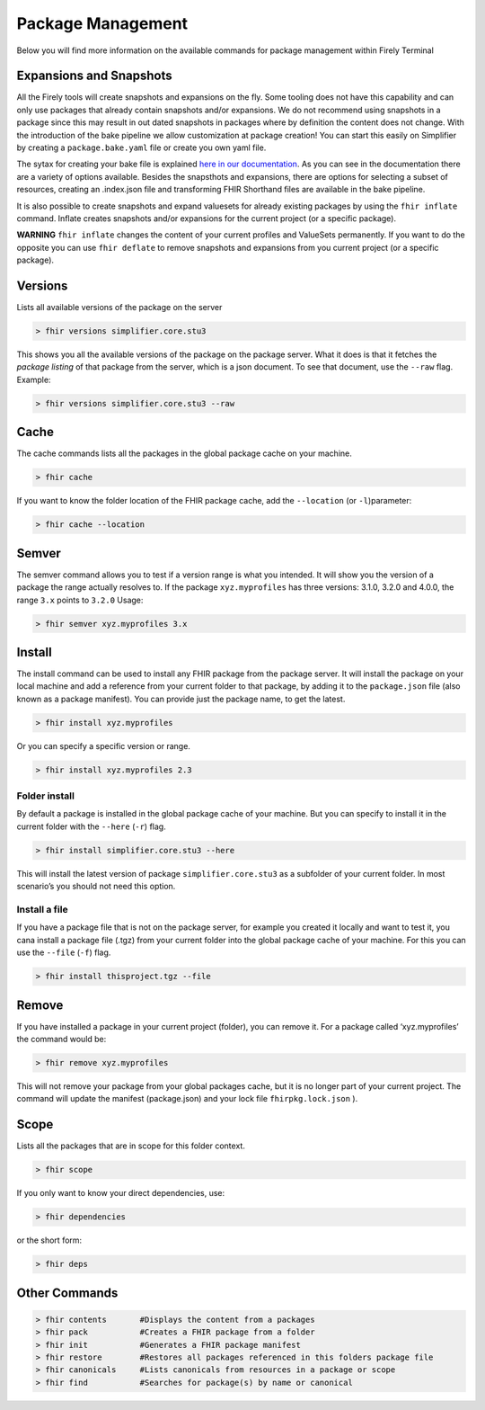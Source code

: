 Package Management
===================

Below you will find more information on the available commands for package management within Firely Terminal

Expansions and Snapshots
------------------------
All the Firely tools will create snapshots and expansions on the fly. Some tooling does not have this capability and can only use packages that already contain snapshots and/or expansions. We do not recommend using snapshots in a package since this may result in out dated snapshots in packages where by definition the content does not change. With the introduction of the bake pipeline we allow customization at package creation! You can start this easily on Simplifier by creating a ``package.bake.yaml`` file or create you own yaml file. 

The sytax for creating your bake file is explained `here in our documentation <https://simplifier.net/docs/bake>`_. As you can see in the documentation there are a variety of options available. Besides the snapsthots and expansions, there are options for selecting a subset of resources, creating an .index.json file and transforming FHIR Shorthand files are available in the bake pipeline. 

It is also possible to create snapshots and expand valuesets for already existing packages by using the ``fhir inflate`` command. Inflate creates snapshots and/or expansions for the current project (or a specific package).

**WARNING** ``fhir inflate`` changes the content of your current profiles and ValueSets permanently. If you want to do the opposite you can use ``fhir deflate`` to remove snapshots and expansions from you current project (or a specific package). 

Versions
--------
Lists all available versions of the package on the server

.. code-block:: Bash

   > fhir versions simplifier.core.stu3

This shows you all the available versions of the package on the package
server. What it does is that it fetches the *package listing* of that
package from the server, which is a json document. To see that document,
use the ``--raw`` flag. Example:

.. code-block:: Bash

   > fhir versions simplifier.core.stu3 --raw


Cache
-----

The cache commands lists all the packages in the global package cache on
your machine.

.. code-block:: Bash

   > fhir cache 

If you want to know the folder location of the FHIR package cache, add
the ``--location`` (or ``-l``)parameter:

.. code-block:: Bash

   > fhir cache --location

Semver
------
The semver command allows you to test if a version range is what you
intended. It will show you the version of a package the range actually
resolves to. If the package ``xyz.myprofiles`` has three versions:
3.1.0, 3.2.0 and 4.0.0, the range ``3.x`` points to ``3.2.0`` Usage:

.. code-block:: Bash

   > fhir semver xyz.myprofiles 3.x


Install
--------
The install command can be used to install any FHIR package from the
package server. It will install the package on your local machine and
add a reference from your current folder to that package, by adding it
to the ``package.json`` file (also known as a package manifest). You can
provide just the package name, to get the latest.

.. code-block:: Bash

   > fhir install xyz.myprofiles 

Or you can specify a specific version or range.

.. code-block:: Bash

   > fhir install xyz.myprofiles 2.3

Folder install
~~~~~~~~~~~~~~

By default a package is installed in the global package cache of your
machine. But you can specify to install it in the current folder with
the ``--here`` (``-r``) flag.

.. code-block:: Bash

   > fhir install simplifier.core.stu3 --here

This will install the latest version of package ``simplifier.core.stu3``
as a subfolder of your current folder. In most scenario’s you should not
need this option.

Install a file
~~~~~~~~~~~~~~

If you have a package file that is not on the package server, for
example you created it locally and want to test it, you cana install a
package file (.tgz) from your current folder into the global package
cache of your machine. For this you can use the ``--file`` (``-f``)
flag.

.. code-block:: Bash

   > fhir install thisproject.tgz --file


Remove
-------
If you have installed a package in your current project (folder), you
can remove it. For a package called ‘xyz.myprofiles’ the command would
be:

.. code-block:: Bash

   > fhir remove xyz.myprofiles

This will not remove your package from your global packages cache, but
it is no longer part of your current project. The command will update
the manifest (package.json) and your lock file ``fhirpkg.lock.json`` ).

Scope 
-----
Lists all the packages that are in scope for this folder context.

.. code-block:: Bash

   > fhir scope

If you only want to know your direct dependencies, use:

.. code-block:: Bash

   > fhir dependencies

or the short form:

.. code-block:: Bash

   > fhir deps 


Other Commands
--------------

.. code-block:: Bash

  > fhir contents       #Displays the content from a packages
  > fhir pack           #Creates a FHIR package from a folder
  > fhir init           #Generates a FHIR package manifest 
  > fhir restore        #Restores all packages referenced in this folders package file 
  > fhir canonicals     #Lists canonicals from resources in a package or scope 
  > fhir find           #Searches for package(s) by name or canonical